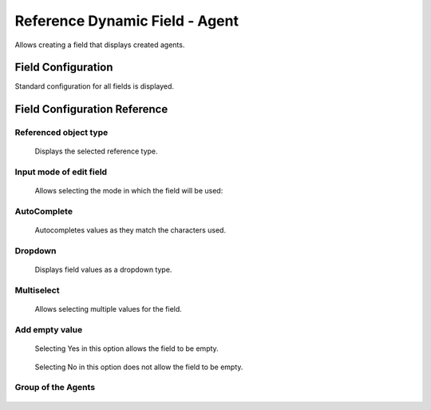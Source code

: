 Reference Dynamic Field  -  Agent 
==================================

Allows creating a field that displays created agents.

Field Configuration
------------------------
Standard configuration for all fields is displayed.

.. figure:: Images/FieldConfiguration.jpg
   

Field Configuration Reference
------------------------------------
.. figure:: Images/FieldConfigurationReference.jpg

Referenced object type
~~~~~~~~~~~~~~~~~~~~~~
    Displays the selected reference type.

Input mode of edit field
~~~~~~~~~~~~~~~~~~~~~~~~
    Allows selecting the mode in which the field will be used:

AutoComplete
~~~~~~~~~~~~
.. figure:: Images/FieldConfigurationReference.jpg

    Autocompletes values as they match the characters used.

.. figure:: Images/FieldConfigurationReference.jpg


Dropdown
~~~~~~~~~
.. figure:: Images/Dropdown_1.jpg

    Displays field values as a dropdown type.

.. figure:: Images/Dropdown_2.jpg


Multiselect
~~~~~~~~~~~
.. figure:: Images/Multiselect_1.jpg

    Allows selecting multiple values for the field.

.. figure:: Images/Multiselect_2.jpg  


Add empty value
~~~~~~~~~~~~~~~
.. figure:: Images/AddEmptyValue_1.jpg

    Selecting Yes in this option allows the field to be empty.
.. figure:: Images/AddEmptyValue_2.jpg

    Selecting No in this option does not allow the field to be empty.
.. figure:: Images/AddEmptyValue_3.jpg


Group of the Agents
~~~~~~~~~~~~~~~~~~~
.. figure:: Images/GroupAgents.jpg
    Allows selecting the group of agents to be displayed in the field.
